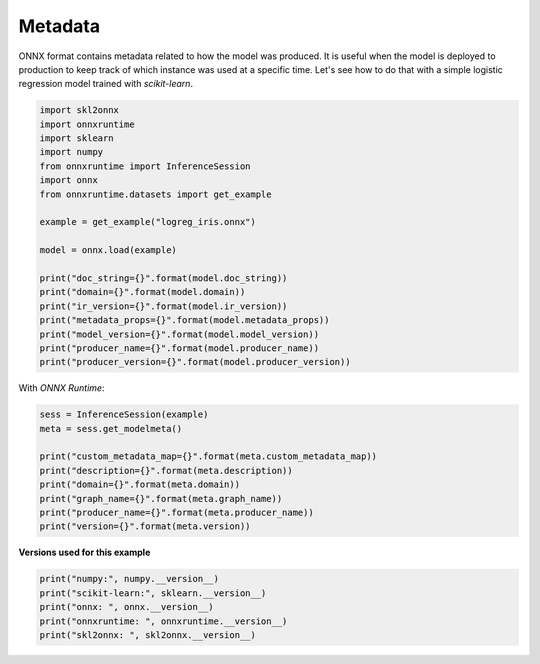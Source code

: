 
.. DO NOT EDIT.
.. THIS FILE WAS AUTOMATICALLY GENERATED BY SPHINX-GALLERY.
.. TO MAKE CHANGES, EDIT THE SOURCE PYTHON FILE:
.. "auto_examples\plot_metadata.py"
.. LINE NUMBERS ARE GIVEN BELOW.

.. only:: html

    .. note::
        :class: sphx-glr-download-link-note

        Click :ref:`here <sphx_glr_download_auto_examples_plot_metadata.py>`
        to download the full example code or to run this example in your browser via Binder

.. rst-class:: sphx-glr-example-title

.. _sphx_glr_auto_examples_plot_metadata.py:


Metadata
========

.. index:: metadata

ONNX format contains metadata related to how the
model was produced. It is useful when the model
is deployed to production to keep track of which
instance was used at a specific time.
Let's see how to do that with a simple
logistic regression model trained with
*scikit-learn*.

.. GENERATED FROM PYTHON SOURCE LINES 18-39

.. code-block:: default


    import skl2onnx
    import onnxruntime
    import sklearn
    import numpy
    from onnxruntime import InferenceSession
    import onnx
    from onnxruntime.datasets import get_example

    example = get_example("logreg_iris.onnx")

    model = onnx.load(example)

    print("doc_string={}".format(model.doc_string))
    print("domain={}".format(model.domain))
    print("ir_version={}".format(model.ir_version))
    print("metadata_props={}".format(model.metadata_props))
    print("model_version={}".format(model.model_version))
    print("producer_name={}".format(model.producer_name))
    print("producer_version={}".format(model.producer_version))





.. rst-class:: sphx-glr-script-out

 Out:

 .. code-block:: none

    doc_string=
    domain=onnxml
    ir_version=3
    metadata_props=[]
    model_version=0
    producer_name=OnnxMLTools
    producer_version=1.2.0.0116




.. GENERATED FROM PYTHON SOURCE LINES 40-41

With *ONNX Runtime*:

.. GENERATED FROM PYTHON SOURCE LINES 41-52

.. code-block:: default


    sess = InferenceSession(example)
    meta = sess.get_modelmeta()

    print("custom_metadata_map={}".format(meta.custom_metadata_map))
    print("description={}".format(meta.description))
    print("domain={}".format(meta.domain))
    print("graph_name={}".format(meta.graph_name))
    print("producer_name={}".format(meta.producer_name))
    print("version={}".format(meta.version))





.. rst-class:: sphx-glr-script-out

 Out:

 .. code-block:: none

    custom_metadata_map={}
    description=
    domain=onnxml
    graph_name=3c59201b940f410fa29dc71ea9d5767d
    producer_name=OnnxMLTools
    version=0




.. GENERATED FROM PYTHON SOURCE LINES 53-54

**Versions used for this example**

.. GENERATED FROM PYTHON SOURCE LINES 54-60

.. code-block:: default


    print("numpy:", numpy.__version__)
    print("scikit-learn:", sklearn.__version__)
    print("onnx: ", onnx.__version__)
    print("onnxruntime: ", onnxruntime.__version__)
    print("skl2onnx: ", skl2onnx.__version__)




.. rst-class:: sphx-glr-script-out

 Out:

 .. code-block:: none

    numpy: 1.23.2
    scikit-learn: 1.1.0
    onnx:  1.12.0
    onnxruntime:  1.12.1
    skl2onnx:  1.13





.. rst-class:: sphx-glr-timing

   **Total running time of the script:** ( 0 minutes  0.047 seconds)


.. _sphx_glr_download_auto_examples_plot_metadata.py:


.. only :: html

 .. container:: sphx-glr-footer
    :class: sphx-glr-footer-example


  .. container:: binder-badge

    .. image:: images/binder_badge_logo.svg
      :target: https://mybinder.org/v2/gh/onnx/onnx.ai/sklearn-onnx//master?filepath=auto_examples/auto_examples/plot_metadata.ipynb
      :alt: Launch binder
      :width: 150 px


  .. container:: sphx-glr-download sphx-glr-download-python

     :download:`Download Python source code: plot_metadata.py <plot_metadata.py>`



  .. container:: sphx-glr-download sphx-glr-download-jupyter

     :download:`Download Jupyter notebook: plot_metadata.ipynb <plot_metadata.ipynb>`


.. only:: html

 .. rst-class:: sphx-glr-signature

    `Gallery generated by Sphinx-Gallery <https://sphinx-gallery.github.io>`_
